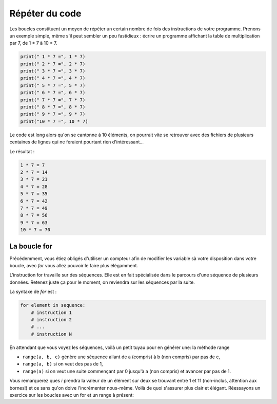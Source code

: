 .. Cette page est publiée sous la license Creative Commons BY-SA (https://creativecommons.org/licenses/by-sa/3.0/fr/)

===============
Répéter du code
===============

Les boucles constituent un moyen de répéter un certain nombre de fois des instructions de votre programme. Prenons un exemple simple, même s'il peut sembler un peu fastidieux : écrire un programme affichant la table de multiplication par 7, de 1 * 7 à 10 * 7.

.. code-block:: python

    print(" 1 * 7 =", 1 * 7)
    print(" 2 * 7 =", 2 * 7)
    print(" 3 * 7 =", 3 * 7)
    print(" 4 * 7 =", 4 * 7)
    print(" 5 * 7 =", 5 * 7)
    print(" 6 * 7 =", 6 * 7)
    print(" 7 * 7 =", 7 * 7)
    print(" 8 * 7 =", 8 * 7)
    print(" 9 * 7 =", 9 * 7)
    print("10 * 7 =", 10 * 7)

Le code est long alors qu'on se cantonne à 10 éléments, on pourrait vite se retrouver avec des fichiers de plusieurs centaines de lignes qui ne feraient pourtant rien d'intéressant…

Le résultat :

.. code-block:: python

    1 * 7 = 7
    2 * 7 = 14
    3 * 7 = 21
    4 * 7 = 28
    5 * 7 = 35
    6 * 7 = 42
    7 * 7 = 49
    8 * 7 = 56
    9 * 7 = 63
    10 * 7 = 70

La boucle for
=============

Précédemment, vous étiez obligés d'utiliser un compteur afin de modifier les variable sà votre disposition dans votre boucle, avec *for* vous allez pouvoir le faire plus élégamment.

L'instruction for travaille sur des séquences. Elle est en fait spécialisée dans le parcours d'une séquence de plusieurs données. Retenez juste ça pour le moment, on reviendra sur les séquences par la suite.

La syntaxe de *for* est :

.. code-block:: python

    for element in sequence:
        # instruction 1
        # instruction 2
        # ...
        # instruction N

En attendant que vous voyez les séquences, voilà un petit tuyau pour en générer une: la méthode range

* ``range(a, b, c)`` génère une séquence allant de a (compris) à b (non compris) par pas de c,
* ``range(a, b)`` si on veut des pas de 1,
* ``range(a)`` si on veut une suite commençant par 0 jusqu'à a (non compris) et avancer par pas de 1.

.. inginious-sandbox:: DummyScript

    for i in range(1, 11, 2):
        print(i)

Vous remarquerez ques *i* prendra la valeur de un élément sur deux se trouvant entre 1 et 11 (non-inclus, attention aux bornes!) et ce sans qu'on doive l'incrémenter nous-même. Voilà de quoi s'assurer plus clair et élégant. Réessayons un exercice sur les boucles avec un for et un range à présent:

.. inginious:: FirstSum
